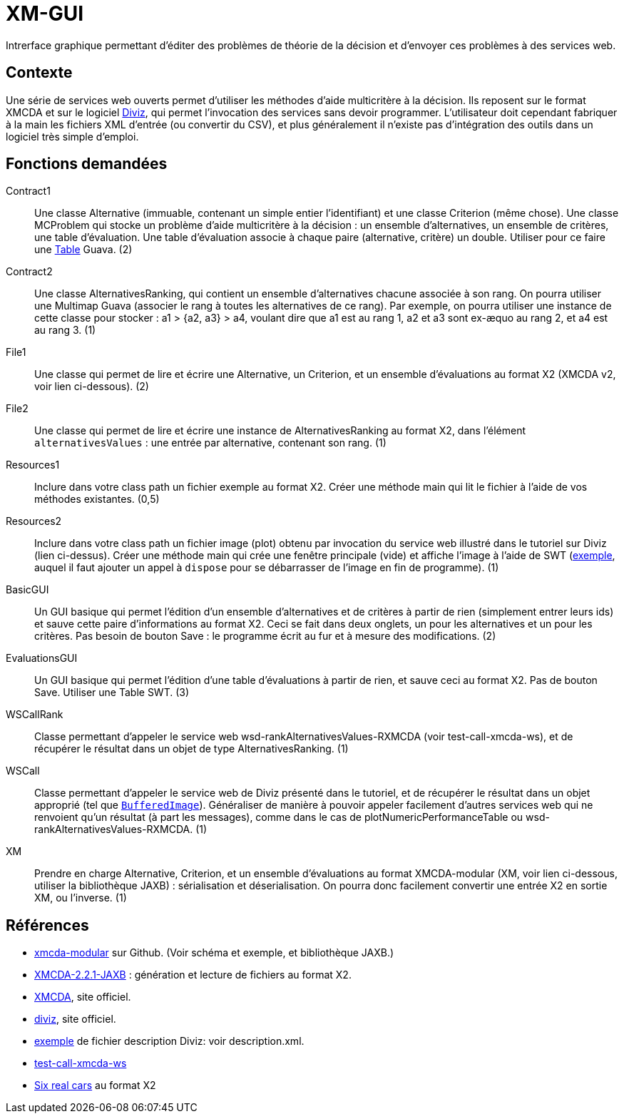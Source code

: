 = XM-GUI

Intrerface graphique permettant d’éditer des problèmes de théorie de la décision et d’envoyer ces problèmes à des services web.

== Contexte
Une série de services web ouverts permet d’utiliser les méthodes d’aide multicritère à la décision. Ils reposent sur le format XMCDA et sur le logiciel https://www.diviz.org/tutorial.diviz.html[Diviz], qui permet l’invocation des services sans devoir programmer. L’utilisateur doit cependant fabriquer à la main les fichiers XML d’entrée (ou convertir du CSV), et plus généralement il n’existe pas d’intégration des outils dans un logiciel très simple d’emploi.

== Fonctions demandées
Contract1:: Une classe Alternative (immuable, contenant un simple entier l’identifiant) et une classe Criterion (même chose). Une classe MCProblem qui stocke un problème d’aide multicritère à la décision : un ensemble d’alternatives, un ensemble de critères, une table d’évaluation. Une table d’évaluation associe à chaque paire (alternative, critère) un double. Utiliser pour ce faire une https://github.com/google/guava/wiki/NewCollectionTypesExplained#table[Table] Guava. (2)
Contract2:: Une classe AlternativesRanking, qui contient un ensemble d’alternatives chacune associée à son rang. On pourra utiliser une Multimap Guava (associer le rang à toutes les alternatives de ce rang). Par exemple, on pourra utiliser une instance de cette classe pour stocker : a1 > {a2, a3} > a4, voulant dire que a1 est au rang 1, a2 et a3 sont ex-æquo au rang 2, et a4 est au rang 3. (1)
File1:: Une classe qui permet de lire et écrire une Alternative, un Criterion, et un ensemble d’évaluations au format X2 (XMCDA v2, voir lien ci-dessous). (2)
File2:: Une classe qui permet de lire et écrire une instance de AlternativesRanking au format X2, dans l’élément `alternativesValues` : une entrée par alternative, contenant son rang. (1)
Resources1:: Inclure dans votre class path un fichier exemple au format X2. Créer une méthode main qui lit le fichier à l’aide de vos méthodes existantes. (0,5)
Resources2:: Inclure dans votre class path un fichier image (plot) obtenu par invocation du service web illustré dans le tutoriel sur Diviz (lien ci-dessus). Créer une méthode main qui crée une fenêtre principale (vide) et affiche l’image à l’aide de SWT (https://www.safaribooksonline.com/library/view/swt-a-developers/0596008384/ch02s09.html[exemple], auquel il faut ajouter un appel à `dispose` pour se débarrasser de l’image en fin de programme). (1)
BasicGUI:: Un GUI basique qui permet l’édition d’un ensemble d’alternatives et de critères à partir de rien (simplement entrer leurs ids) et sauve cette paire d’informations au format X2. Ceci se fait dans deux onglets, un pour les alternatives et un pour les critères. Pas besoin de bouton Save : le programme écrit au fur et à mesure des modifications. (2)
EvaluationsGUI:: Un GUI basique qui permet l’édition d’une table d’évaluations à partir de rien, et sauve ceci au format X2. Pas de bouton Save. Utiliser une Table SWT. (3)
WSCallRank :: Classe permettant d’appeler le service web wsd-rankAlternativesValues-RXMCDA (voir test-call-xmcda-ws), et de récupérer le résultat dans un objet de type AlternativesRanking. (1)
WSCall:: Classe permettant d’appeler le service web de Diviz présenté dans le tutoriel, et de récupérer le résultat dans un objet approprié (tel que https://docs.oracle.com/javase/tutorial/2d/images/[`BufferedImage`]). Généraliser de manière à pouvoir appeler facilement d’autres services web qui ne renvoient qu’un résultat (à part les messages), comme dans le cas de plotNumericPerformanceTable ou wsd-rankAlternativesValues-RXMCDA. (1)
XM:: Prendre en charge Alternative, Criterion, et un ensemble d’évaluations au format XMCDA-modular (XM, voir lien ci-dessous, utiliser la bibliothèque JAXB) : sérialisation et déserialisation. On pourra donc facilement convertir une entrée X2 en sortie XM, ou l’inverse. (1)

== Références
* https://github.com/xmcda-modular[xmcda-modular] sur Github. (Voir schéma et exemple, et bibliothèque JAXB.)
* https://github.com/oliviercailloux/XMCDA-2.2.1-JAXB/[XMCDA-2.2.1-JAXB] : génération et lecture de fichiers au format X2.
* http://www.decision-deck.org/xmcda/[XMCDA], site officiel.
* http://www.diviz.org/[diviz], site officiel.
* http://www.decision-deck.org/ws/wsd-rankAlternativesValues-RXMCDA.html[exemple] de fichier description Diviz: voir description.xml.
* https://github.com/oliviercailloux/test-call-xmcda-ws[test-call-xmcda-ws]
* https://github.com/oliviercailloux/Six-real-cars/[Six real cars] au format X2

